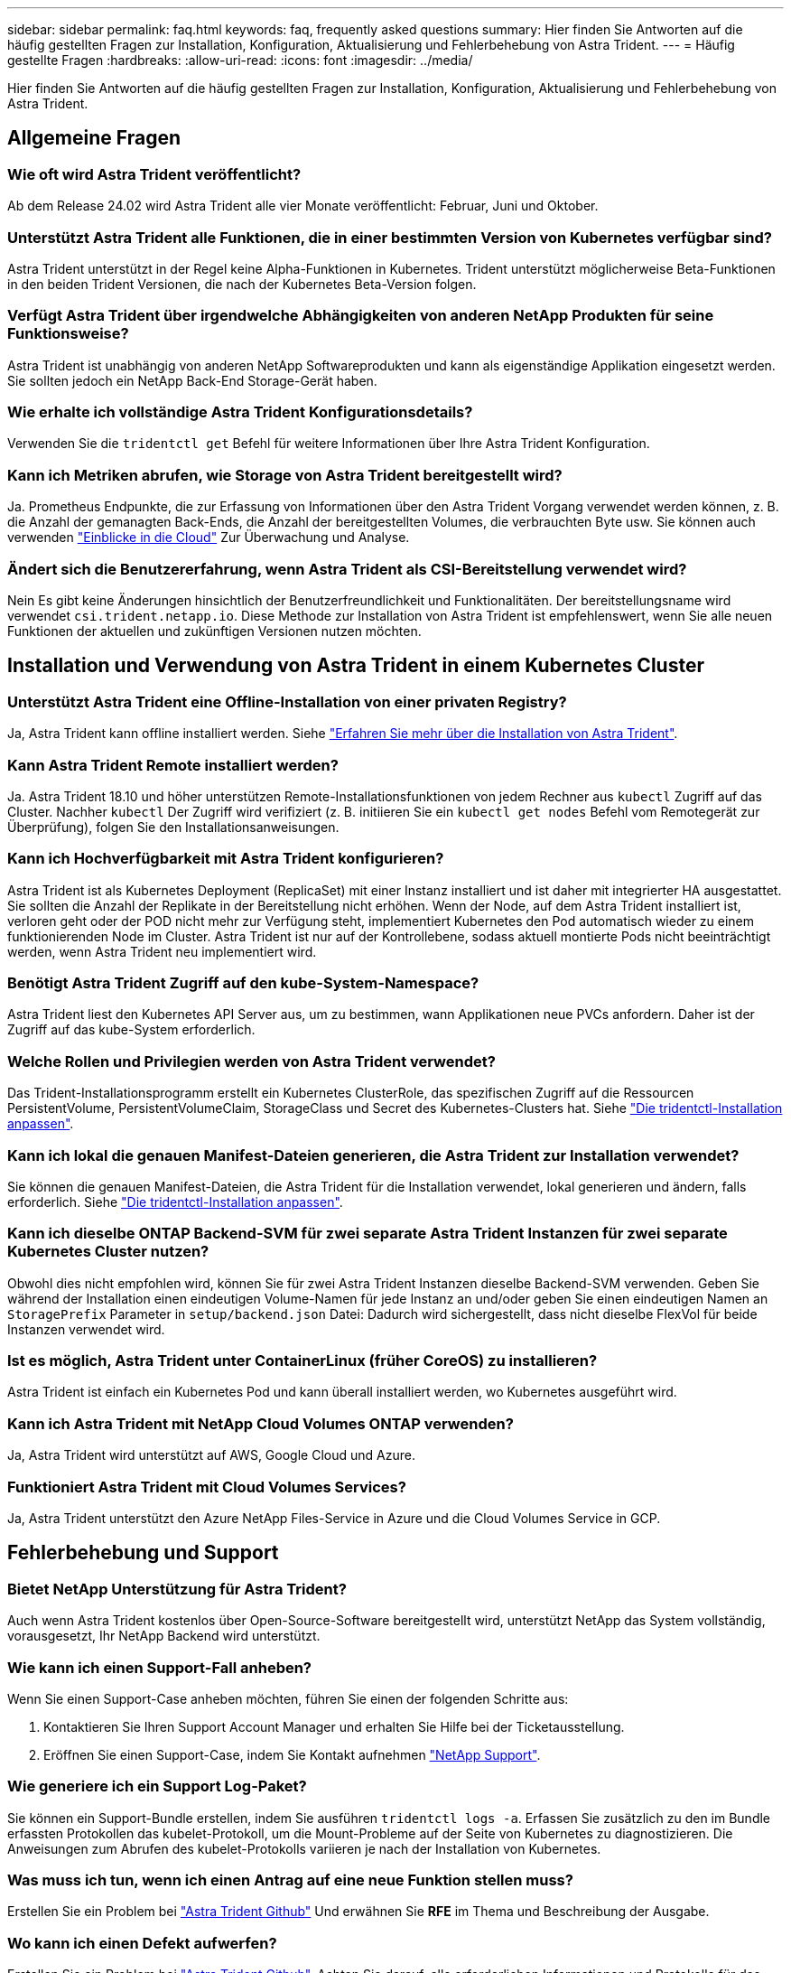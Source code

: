 ---
sidebar: sidebar 
permalink: faq.html 
keywords: faq, frequently asked questions 
summary: Hier finden Sie Antworten auf die häufig gestellten Fragen zur Installation, Konfiguration, Aktualisierung und Fehlerbehebung von Astra Trident. 
---
= Häufig gestellte Fragen
:hardbreaks:
:allow-uri-read: 
:icons: font
:imagesdir: ../media/


[role="lead"]
Hier finden Sie Antworten auf die häufig gestellten Fragen zur Installation, Konfiguration, Aktualisierung und Fehlerbehebung von Astra Trident.



== Allgemeine Fragen



=== Wie oft wird Astra Trident veröffentlicht?

Ab dem Release 24.02 wird Astra Trident alle vier Monate veröffentlicht: Februar, Juni und Oktober.



=== Unterstützt Astra Trident alle Funktionen, die in einer bestimmten Version von Kubernetes verfügbar sind?

Astra Trident unterstützt in der Regel keine Alpha-Funktionen in Kubernetes. Trident unterstützt möglicherweise Beta-Funktionen in den beiden Trident Versionen, die nach der Kubernetes Beta-Version folgen.



=== Verfügt Astra Trident über irgendwelche Abhängigkeiten von anderen NetApp Produkten für seine Funktionsweise?

Astra Trident ist unabhängig von anderen NetApp Softwareprodukten und kann als eigenständige Applikation eingesetzt werden. Sie sollten jedoch ein NetApp Back-End Storage-Gerät haben.



=== Wie erhalte ich vollständige Astra Trident Konfigurationsdetails?

Verwenden Sie die `tridentctl get` Befehl für weitere Informationen über Ihre Astra Trident Konfiguration.



=== Kann ich Metriken abrufen, wie Storage von Astra Trident bereitgestellt wird?

Ja. Prometheus Endpunkte, die zur Erfassung von Informationen über den Astra Trident Vorgang verwendet werden können, z. B. die Anzahl der gemanagten Back-Ends, die Anzahl der bereitgestellten Volumes, die verbrauchten Byte usw. Sie können auch verwenden link:https://docs.netapp.com/us-en/cloudinsights/["Einblicke in die Cloud"^] Zur Überwachung und Analyse.



=== Ändert sich die Benutzererfahrung, wenn Astra Trident als CSI-Bereitstellung verwendet wird?

Nein Es gibt keine Änderungen hinsichtlich der Benutzerfreundlichkeit und Funktionalitäten. Der bereitstellungsname wird verwendet `csi.trident.netapp.io`. Diese Methode zur Installation von Astra Trident ist empfehlenswert, wenn Sie alle neuen Funktionen der aktuellen und zukünftigen Versionen nutzen möchten.



== Installation und Verwendung von Astra Trident in einem Kubernetes Cluster



=== Unterstützt Astra Trident eine Offline-Installation von einer privaten Registry?

Ja, Astra Trident kann offline installiert werden. Siehe link:../trident-get-started/kubernetes-deploy.html["Erfahren Sie mehr über die Installation von Astra Trident"^].



=== Kann Astra Trident Remote installiert werden?

Ja. Astra Trident 18.10 und höher unterstützen Remote-Installationsfunktionen von jedem Rechner aus `kubectl` Zugriff auf das Cluster. Nachher `kubectl` Der Zugriff wird verifiziert (z. B. initiieren Sie ein `kubectl get nodes` Befehl vom Remotegerät zur Überprüfung), folgen Sie den Installationsanweisungen.



=== Kann ich Hochverfügbarkeit mit Astra Trident konfigurieren?

Astra Trident ist als Kubernetes Deployment (ReplicaSet) mit einer Instanz installiert und ist daher mit integrierter HA ausgestattet. Sie sollten die Anzahl der Replikate in der Bereitstellung nicht erhöhen. Wenn der Node, auf dem Astra Trident installiert ist, verloren geht oder der POD nicht mehr zur Verfügung steht, implementiert Kubernetes den Pod automatisch wieder zu einem funktionierenden Node im Cluster. Astra Trident ist nur auf der Kontrollebene, sodass aktuell montierte Pods nicht beeinträchtigt werden, wenn Astra Trident neu implementiert wird.



=== Benötigt Astra Trident Zugriff auf den kube-System-Namespace?

Astra Trident liest den Kubernetes API Server aus, um zu bestimmen, wann Applikationen neue PVCs anfordern. Daher ist der Zugriff auf das kube-System erforderlich.



=== Welche Rollen und Privilegien werden von Astra Trident verwendet?

Das Trident-Installationsprogramm erstellt ein Kubernetes ClusterRole, das spezifischen Zugriff auf die Ressourcen PersistentVolume, PersistentVolumeClaim, StorageClass und Secret des Kubernetes-Clusters hat. Siehe link:../trident-get-started/kubernetes-customize-deploy-tridentctl.html["Die tridentctl-Installation anpassen"^].



=== Kann ich lokal die genauen Manifest-Dateien generieren, die Astra Trident zur Installation verwendet?

Sie können die genauen Manifest-Dateien, die Astra Trident für die Installation verwendet, lokal generieren und ändern, falls erforderlich. Siehe link:trident-get-started/kubernetes-customize-deploy-tridentctl.html["Die tridentctl-Installation anpassen"^].



=== Kann ich dieselbe ONTAP Backend-SVM für zwei separate Astra Trident Instanzen für zwei separate Kubernetes Cluster nutzen?

Obwohl dies nicht empfohlen wird, können Sie für zwei Astra Trident Instanzen dieselbe Backend-SVM verwenden. Geben Sie während der Installation einen eindeutigen Volume-Namen für jede Instanz an und/oder geben Sie einen eindeutigen Namen an `StoragePrefix` Parameter in `setup/backend.json` Datei: Dadurch wird sichergestellt, dass nicht dieselbe FlexVol für beide Instanzen verwendet wird.



=== Ist es möglich, Astra Trident unter ContainerLinux (früher CoreOS) zu installieren?

Astra Trident ist einfach ein Kubernetes Pod und kann überall installiert werden, wo Kubernetes ausgeführt wird.



=== Kann ich Astra Trident mit NetApp Cloud Volumes ONTAP verwenden?

Ja, Astra Trident wird unterstützt auf AWS, Google Cloud und Azure.



=== Funktioniert Astra Trident mit Cloud Volumes Services?

Ja, Astra Trident unterstützt den Azure NetApp Files-Service in Azure und die Cloud Volumes Service in GCP.



== Fehlerbehebung und Support



=== Bietet NetApp Unterstützung für Astra Trident?

Auch wenn Astra Trident kostenlos über Open-Source-Software bereitgestellt wird, unterstützt NetApp das System vollständig, vorausgesetzt, Ihr NetApp Backend wird unterstützt.



=== Wie kann ich einen Support-Fall anheben?

Wenn Sie einen Support-Case anheben möchten, führen Sie einen der folgenden Schritte aus:

. Kontaktieren Sie Ihren Support Account Manager und erhalten Sie Hilfe bei der Ticketausstellung.
. Eröffnen Sie einen Support-Case, indem Sie Kontakt aufnehmen https://www.netapp.com/company/contact-us/support/["NetApp Support"^].




=== Wie generiere ich ein Support Log-Paket?

Sie können ein Support-Bundle erstellen, indem Sie ausführen `tridentctl logs -a`. Erfassen Sie zusätzlich zu den im Bundle erfassten Protokollen das kubelet-Protokoll, um die Mount-Probleme auf der Seite von Kubernetes zu diagnostizieren. Die Anweisungen zum Abrufen des kubelet-Protokolls variieren je nach der Installation von Kubernetes.



=== Was muss ich tun, wenn ich einen Antrag auf eine neue Funktion stellen muss?

Erstellen Sie ein Problem bei https://github.com/NetApp/trident["Astra Trident Github"^] Und erwähnen Sie *RFE* im Thema und Beschreibung der Ausgabe.



=== Wo kann ich einen Defekt aufwerfen?

Erstellen Sie ein Problem bei https://github.com/NetApp/trident["Astra Trident Github"^]. Achten Sie darauf, alle erforderlichen Informationen und Protokolle für das Problem einzubeziehen.



=== Was passiert, wenn ich schnell Fragen zu Astra Trident habe, die ich klären muss? Gibt es eine Gemeinschaft oder ein Forum?

Wenn Sie Fragen, Probleme oder Wünsche haben, wenden Sie sich über unseren Astra an uns link:https://discord.gg/NetApp["Kanal abstecken"^] Oder GitHub.



=== Das Passwort meines Storage-Systems hat sich geändert und Astra Trident funktioniert nicht mehr. Wie kann ich das Recovery durchführen?

Aktualisieren Sie das Back-End-Passwort mit `tridentctl update backend myBackend -f </path/to_new_backend.json> -n trident`. Austausch `myBackend` Im Beispiel mit Ihrem Backend-Namen, und ``/path/to_new_backend.json` Mit dem Pfad zum richtigen `backend.json` Datei:



=== Astra Trident kann meinen Kubernetes-Node nicht finden. Wie kann ich das beheben?

Es gibt zwei wahrscheinliche Szenarien, warum Astra Trident keinen Kubernetes-Node finden kann. Dies kann auf ein Netzwerkproblem innerhalb von Kubernetes oder auf ein DNS-Problem zurückzuführen sein. Das Trident Node-Demonset, das auf jedem Kubernetes Node ausgeführt wird, muss mit dem Trident Controller kommunizieren können, um den Node bei Trident zu registrieren. Wenn nach der Installation von Astra Trident Netzwerkänderungen aufgetreten sind, treten dieses Problem nur mit den neuen Kubernetes-Nodes auf, die dem Cluster hinzugefügt werden.



=== Geht der Trident Pod verloren, gehen die Daten verloren?

Daten gehen nicht verloren, wenn der Trident Pod zerstört wird. Trident Metadaten werden in CRD-Objekten gespeichert. Alle PVS, die von Trident bereitgestellt wurden, funktionieren ordnungsgemäß.



== Upgrade Astra Trident



=== Kann ich ein Upgrade von einer älteren Version direkt auf eine neuere Version durchführen (einige Versionen werden übersprungen)?

NetApp unterstützt das Upgrade des Astra Trident von einer Hauptversion auf das nächste sofort größere Release. Sie können ein Upgrade von Version 18.xx auf 19.xx, 19.xx auf 20.xx usw. durchführen. Sie sollten das Upgrade vor der Implementierung in einer Produktionsumgebung in einem Labor testen.



=== Ist es möglich, Trident auf eine vorherige Version herunterzustufen?

Wenn Sie eine Korrektur für Fehler benötigen, die nach einem Upgrade, Abhängigkeitsproblemen oder einem nicht erfolgreichen oder unvollständigen Upgrade beobachtet wurden, sollten Sie dies tun link:trident-managing-k8s/uninstall-trident.html["Deinstallieren Sie Astra Trident"] Und installieren Sie die frühere Version mithilfe der entsprechenden Anweisungen für diese Version neu. Dies ist der einzige empfohlene Weg, um ein Downgrade auf eine frühere Version.



== Back-Ends und Volumes managen



=== Muss ich Management- und Daten-LIFs in einer ONTAP-Back-End-Definitionsdatei definieren?

Die Management-LIF ist erforderlich. Logische Datenschnittstelle variiert:

* ONTAP SAN: Nicht für iSCSI angeben. Astra Trident verwendet link:https://docs.netapp.com/us-en/ontap/san-admin/selective-lun-map-concept.html["ONTAP selektive LUN-Zuordnung"^] Um die iSCI LIFs zu ermitteln, die für die Einrichtung einer Multi-Path-Sitzung erforderlich sind. Wenn eine Warnung erzeugt wird `dataLIF` Ist explizit definiert. Siehe link:trident-use/ontap-san-examples.html["ONTAP SAN-Konfigurationsoptionen und -Beispiele"] Entsprechende Details.
* ONTAP-NAS: Wir empfehlen, anzugeben `dataLIF`. Falls nicht vorgesehen, ruft Astra Trident Daten-LIFs von der SVM ab. Sie können einen vollständig qualifizierten Domänennamen (FQDN) angeben, der für die NFS-Mount-Vorgänge verwendet werden soll. Damit können Sie ein Round-Robin-DNS zum Load-Balancing über mehrere Daten-LIFs erstellen. Siehe link:trident-use/ontap-nas-examples.html["ONTAP NAS-Konfigurationsoptionen und -Beispiele"] Entsprechende Details




=== Kann Astra Trident CHAP für ONTAP-Back-Ends konfigurieren?

Ja. Astra Trident unterstützt bidirektionales CHAP für ONTAP Back-Ends. Dazu ist eine Einstellung erforderlich `useCHAP=true` Der Back-End-Konfiguration durchgeführt.



=== Wie schaffe ich Exportrichtlinien mit Astra Trident?

Astra Trident kann Exportrichtlinien ab Version 20.04 dynamisch erstellen und verwalten. Dadurch kann der Storage-Administrator einen oder mehrere CIDR-Blöcke in seiner Back-End-Konfiguration bereitstellen und Trident Add-Node-IPs erstellen, die einer erstellten Exportrichtlinie innerhalb dieses Bereichs liegen. Auf diese Weise managt Astra Trident das Hinzufügen und Löschen von Regeln für Knoten mit IPs innerhalb der angegebenen CIDRs automatisch.



=== Können IPv6-Adressen für das Management und die Daten-LIFs verwendet werden?

Astra Trident unterstützt die Definition von IPv6-Adressen für:

* `managementLIF` Und `dataLIF` Für ONTAP-NAS-Back-Ends.
* `managementLIF` Für ONTAP-SAN-Back-Ends. Sie können nicht angeben `dataLIF` Auf einem ONTAP-SAN-Back-End


Astra Trident muss über das Flag installiert werden `--use-ipv6` (Für `tridentctl` Installation), `IPv6` (Für Trident Operator), oder `tridentTPv6` (Für Helm-Installation), damit die IT über IPv6 funktioniert.



=== Ist es möglich, die Management LIF auf dem Backend zu aktualisieren?

Ja, es ist möglich, die Backend-Management-LIF mithilfe des zu aktualisieren `tridentctl update backend` Befehl.



=== Ist es möglich, die Daten-LIF auf dem Backend zu aktualisieren?

Sie können die Daten-LIF auf aktualisieren `ontap-nas` Und `ontap-nas-economy` Nur.



=== Kann ich in Astra Trident mehrere Back-Ends für Kubernetes erstellen?

Astra Trident kann viele Back-Ends gleichzeitig unterstützen, entweder mit demselben oder mit unterschiedlichen Treibern.



=== Wie speichert Astra Trident Back-End-Anmeldedaten?

Astra Trident speichert die Backend-Anmeldedaten als Kubernetes Secrets.



=== Wie wählt Astra Trident ein spezifisches Backend aus?

Wenn die Back-End-Attribute nicht zur automatischen Auswahl der richtigen Pools für eine Klasse verwendet werden können, wird das verwendet `storagePools` Und `additionalStoragePools` Parameter werden zur Auswahl eines bestimmten Pools verwendet.



=== Wie kann ich sicherstellen, dass Astra Trident nicht über ein spezifisches Backend bereitgestellt wird?

Der `excludeStoragePools` Parameter wird verwendet, um den Pool-Satz, den Astra Trident zur Bereitstellung verwenden wird, zu filtern und alle Pools, die übereinstimmen, zu entfernen.



=== Wenn es mehrere Back-Ends derselben Art gibt, wie wählt Astra Trident das zu verwendende Back-End aus?

Wenn es mehrere konfigurierte Back-Ends desselben Typs gibt, wählt Astra Trident basierend auf den in vorhandenen Parametern das entsprechende Backend aus `StorageClass` Und `PersistentVolumeClaim`. Wenn es beispielsweise mehrere ontap-nas-Treiber-Back-Ends gibt, versucht Astra Trident, die Parameter im zu entsprechen `StorageClass` Und `PersistentVolumeClaim` Kombinieren Sie ein Backend, das die in aufgeführten Anforderungen erfüllen kann `StorageClass` Und `PersistentVolumeClaim`. Wenn die Anfrage mit mehreren Back-Ends übereinstimmt, wählt Astra Trident aus einem dieser Back-Ends nach dem Zufallsprinzip aus.



=== Unterstützt Astra Trident bidirektionales CHAP mit Element/SolidFire?

Ja.



=== Wie implementiert Astra Trident qtrees auf einem ONTAP Volume? Wie viele qtrees können auf einem einzelnen Volume implementiert werden?

Der `ontap-nas-economy` Der Treiber erstellt bis zu 200 qtrees in derselben FlexVol (konfigurierbar zwischen 50 und 300), 100,000 qtrees pro Cluster Node und 2,4 Mio. pro Cluster. Wenn Sie eine neue eingeben `PersistentVolumeClaim` Das wird vom Wirtschaftstreiber gewartet und der Fahrer sieht danach aus, ob es bereits eine FlexVol gibt, die den neuen Qtree bedienen kann. Wenn es keine FlexVol gibt, die für den Qtree Services bereitstellen können, wird eine neue FlexVol erstellt.



=== Wie kann ich Unix Berechtigungen für Volumes festlegen, die auf ONTAP NAS bereitgestellt werden?

Sie können Unix-Berechtigungen auf dem von Astra Trident bereitgestellten Volume festlegen, indem Sie einen Parameter in der Backend-Definitionsdatei festlegen.



=== Wie kann ich bei der Bereitstellung eines Volumes einen expliziten Satz von ONTAP-NFS-Mount-Optionen konfigurieren?

Standardmäßig stellt Astra Trident keine Mount-Optionen für Kubernetes auf jeden Wert ein. Befolgen Sie das angegebene Beispiel, um die Mount-Optionen in der Kubernetes Storage-Klasse anzugeben link:https://github.com/NetApp/trident/blob/master/trident-installer/sample-input/storage-class-samples/storage-class-ontapnas-k8s1.8-mountoptions.yaml["Hier"^].



=== Wie lege ich die bereitgestellten Volumes auf eine bestimmte Exportrichtlinie fest?

Um den entsprechenden Hosts den Zugriff auf ein Volume zu erlauben, verwenden Sie das `exportPolicy` In der Backend-Definitionsdatei konfigurierter Parameter.



=== Wie setze ich mit ONTAP die Volume-Verschlüsselung durch Astra Trident ein?

Sie können die Verschlüsselung auf dem von Trident bereitgestellten Volume mit dem Verschlüsselungsparameter in der Back-End-Definitionsdatei festlegen. Weitere Informationen finden Sie unter: link:trident-reco/security-reco.html#use-astra-trident-with-nve-and-nae["Astra Trident arbeitet mit NVE und NAE zusammen"]



=== Wie implementiert man QoS für ONTAP am besten über Astra Trident?

Nutzung `StorageClasses` Bei der Implementierung von QoS für ONTAP.



=== Wie soll ich über Astra Trident Thin oder Thick Provisioning angeben?

Die ONTAP-Treiber unterstützen entweder Thin Provisioning oder Thick Provisioning. Die ONTAP-Treiber verwenden Thin Provisioning standardmäßig. Wenn Thick Provisioning gewünscht ist, sollten Sie entweder die Back-End-Definitionsdatei oder die konfigurieren `StorageClass`. Wenn beide konfiguriert sind, `StorageClass` Hat Vorrang. Konfigurieren Sie Folgendes für ONTAP:

. Ein `StorageClass`, Einstellen Sie die `provisioningType` Attribut als dick.
. Aktivieren Sie in der Back-End-Definitionsdatei die Option Thick Volumes `backend spaceReserve parameter` Als Volumen.




=== Wie kann ich sicherstellen, dass die verwendeten Volumes nicht gelöscht werden, auch wenn ich aus Versehen die PVC lösche?

Der PVC-Schutz ist für Kubernetes ab Version 1.10 automatisch aktiviert.



=== Kann ich die von Astra Trident erstellten NFS PVCs ausbauen?

Ja. Sie können ein von Astra Trident erstelltes PVC erweitern. Beachten Sie, dass Volume Autogrow eine ONTAP-Funktion ist, die nicht für Trident geeignet ist.



=== Kann ich ein Volume importieren, während es sich in SnapMirror Data Protection (DP) oder offline Modus befindet?

Der Volumenimport schlägt fehl, wenn sich das externe Volume im DP-Modus befindet oder offline ist. Sie erhalten die folgende Fehlermeldung:

[listing]
----
Error: could not import volume: volume import failed to get size of volume: volume <name> was not found (400 Bad Request) command terminated with exit code 1.
Make sure to remove the DP mode or put the volume online before importing the volume.
----


=== Wie wird ein Ressourcenkontingent auf ein NetApp Cluster übersetzt?

Die Kubernetes-Storage-Ressourcen-Quota sollte so lange funktionieren, wie NetApp Storage die Kapazität hat. Wenn der NetApp Storage die Kubernetes-Kontingenteinstellungen aus Mangel an Kapazität nicht erfüllen kann, versucht Astra Trident, die Bereitstellung zu übernehmen, aber Fehler zu beheben.



=== Kann ich mit Astra Trident Volume Snapshots erstellen?

Ja. Der Einsatz von On-Demand-Volume-Snapshots und persistenten Volumes aus Snapshots wird von Astra Trident unterstützt. Um PVS aus Snapshots zu erstellen, stellen Sie sicher, dass das `VolumeSnapshotDataSource` Feature Gate ist aktiviert.



=== Welche Faktoren sind die Faktoren, die die Volume-Snapshots von Astra Trident unterstützen?

Ab heute ist die Unterstützung von On-Demand Snapshot für unser verfügbar `ontap-nas`, `ontap-nas-flexgroup`, `ontap-san`, `ontap-san-economy`, `solidfire-san`, `gcp-cvs`, und `azure-netapp-files` Back-End-Treiber:



=== Wie kann ich ein Snapshot-Backup eines von Astra Trident bereitgestellten Volumes mit ONTAP erstellen?

Dies ist auf verfügbar `ontap-nas`, `ontap-san`, und `ontap-nas-flexgroup` Treiber. Sie können auch ein angeben `snapshotPolicy` Für das `ontap-san-economy` Treiber auf FlexVol-Ebene.

Dies ist auch auf der verfügbar `ontap-nas-economy` Treiber, aber auf der FlexVol-Ebene-Granularität und nicht auf der qtree-Ebene Granularität. Damit die von Astra Trident bereitgestellte Snapshot-Volumes unterstützt werden können, legen Sie die Back-End-Parameter-Option fest `snapshotPolicy` Zu der gewünschten Snapshot-Policy, wie im ONTAP-Back-End definiert. Alle Snapshots, die vom Storage Controller gemacht werden, sind durch Astra Trident nicht bekannt.



=== Kann ich einen prozentualen Anteil der Snapshot-Reserve für ein über Astra Trident bereitgestelltes Volume festlegen?

Ja, Sie können einen bestimmten Prozentsatz des Speicherplatzes zum Speichern der Snapshot-Kopien durch Astra Trident reservieren, indem Sie den einstellen `snapshotReserve` Attribut in der Back-End-Definitionsdatei. Wenn Sie konfiguriert haben `snapshotPolicy` Und `snapshotReserve` In der Back-End-Definitionsdatei wird der Prozentsatz der Snapshot-Reserve entsprechend gesetzt `snapshotReserve` In der Back-End-Datei erwähnten Prozentsatz. Wenn der `snapshotReserve` Prozentzahl ist nicht erwähnt, ONTAP nimmt standardmäßig den Prozentsatz der Snapshot-Reserve als 5 an. Wenn der `snapshotPolicy` Option ist auf „none“ gesetzt, der Prozentsatz der Snapshot-Reserve ist auf 0 gesetzt.



=== Kann ich direkt auf das Snapshot-Verzeichnis des Volumes zugreifen und Dateien kopieren?

Ja, Sie können auf das Snapshot-Verzeichnis auf dem von Trident bereitgestellten Volume zugreifen, indem Sie das festlegen `snapshotDir` Parameter in der Backend-Definitionsdatei.



=== Kann ich SnapMirror für Volumes über Astra Trident einrichten?

Derzeit muss SnapMirror extern über ONTAP CLI oder OnCommand System Manager festgelegt werden.



=== Wie kann ich persistente Volumes auf einen bestimmten ONTAP Snapshot wiederherstellen?

So stellen Sie ein Volume auf einem ONTAP-Snapshot wieder her:

. Legen Sie den Applikations-POD still, der das persistente Volume nutzt.
. Zurücksetzen des erforderlichen Snapshots mithilfe von ONTAP CLI oder OnCommand System Manager
. Starten Sie den Anwendungs-POD neu.




=== Kann Trident Volumes auf SVMs bereitstellen, die ein Load Sharing Mirror konfiguriert haben?

Load-Sharing-Spiegelungen können für Root-Volumes von SVMs erstellt werden, die Daten über NFS bereitstellen. ONTAP aktualisiert automatisch die Spiegelungen zur Lastverteilung für Volumes, die von Trident erstellt wurden. Dies kann zu Verzögerungen bei der Montage der Volumen führen. Wenn mehrere Volumes mit Trident erstellt werden, hängt die Bereitstellung eines Volumes davon ab, ob ONTAP die Load-Sharing-Spiegelung aktualisiert.



=== Wie lässt sich die Storage-Klassennutzung für jeden Kunden/Mandanten trennen?

Kubernetes erlaubt Storage-Klassen nicht in Namespaces. Kubernetes lässt sich jedoch mithilfe von Storage-Ressourcenkontingenten, die pro Namespace gelten, die Nutzung einer bestimmten Storage-Klasse pro Namespace begrenzen. Um einem bestimmten Namespace-Zugriff auf einen bestimmten Speicher zu verweigern, setzen Sie das Ressourcenkontingent für diese Speicherklasse auf 0.
